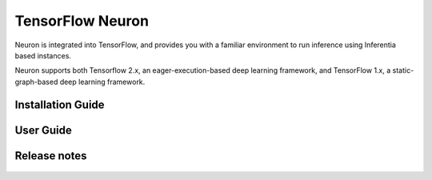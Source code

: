 .. _tensorflow-neuron:

TensorFlow Neuron
=================

Neuron is integrated into TensorFlow, and provides you with a familiar environment to run inference using Inferentia based instances.

Neuron supports both Tensorflow 2.x, an eager-execution-based deep learning framework,
and TensorFlow 1.x, a static-graph-based deep learning framework.

.. tensorflow-installation-guide:

Installation Guide
------------------

   .. toctree::
      :maxdepth: 1

      Fresh install </neuron-intro/tensorflow-setup/tensorflow-install>
      Update to latest release </neuron-intro/tensorflow-setup/tensorflow-update>
      Install previous releases </neuron-intro/tensorflow-setup/tensorflow-install-prev>

.. tensorflow-user-guide:


User Guide
----------

   .. toctree::
      :maxdepth: 1
      
      Tutorials <./tutorials/index>
      TensorFlow 2x (APIs and FAQ) <./tf2>
      TensorFlow 1.x (APIs and FAQ) <./tf1>


.. tensorflow-release-notes:

Release notes
-------------

   .. toctree::
      :maxdepth: 1

      rn